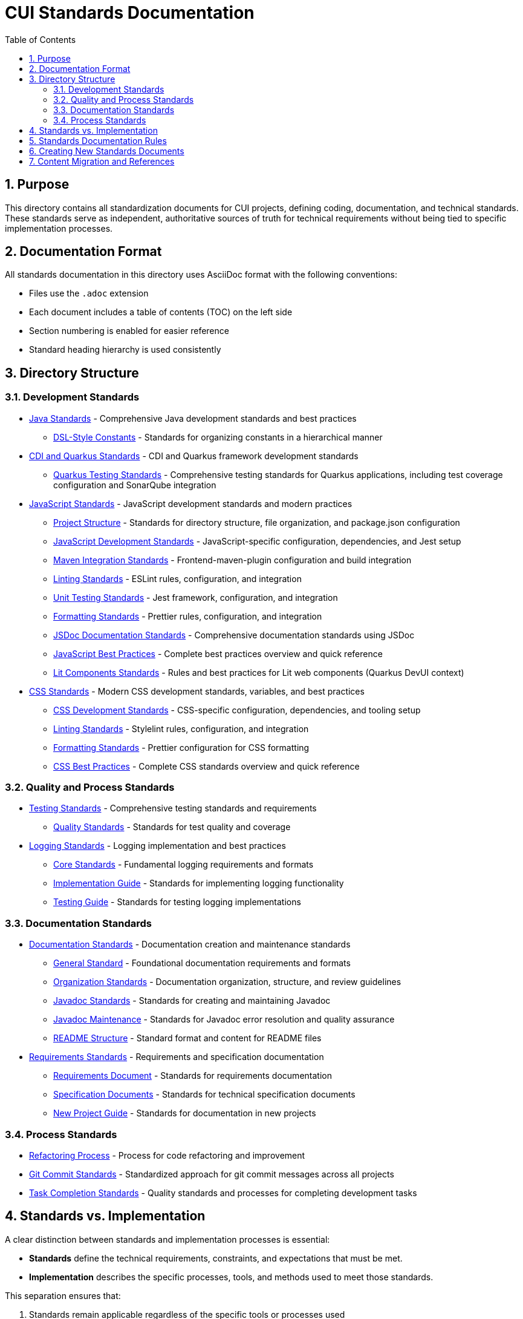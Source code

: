 = CUI Standards Documentation
:toc: left
:toclevels: 3
:sectnums:

== Purpose
This directory contains all standardization documents for CUI projects, defining coding, documentation, and technical standards. These standards serve as independent, authoritative sources of truth for technical requirements without being tied to specific implementation processes.

== Documentation Format
All standards documentation in this directory uses AsciiDoc format with the following conventions:

* Files use the `.adoc` extension
* Each document includes a table of contents (TOC) on the left side
* Section numbering is enabled for easier reference
* Standard heading hierarchy is used consistently

== Directory Structure

=== Development Standards
* xref:java/java-code-standards.adoc[Java Standards] - Comprehensive Java development standards and best practices
** xref:java/dsl-style-constants.adoc[DSL-Style Constants] - Standards for organizing constants in a hierarchical manner

* xref:cdi-quarkus/README.adoc[CDI and Quarkus Standards] - CDI and Quarkus framework development standards
** xref:cdi-quarkus/testing-standards.adoc[Quarkus Testing Standards] - Comprehensive testing standards for Quarkus applications, including test coverage configuration and SonarQube integration

* xref:javascript/README.adoc[JavaScript Standards] - JavaScript development standards and modern practices
** xref:javascript/project-structure.adoc[Project Structure] - Standards for directory structure, file organization, and package.json configuration
** xref:javascript/javascript-development-standards.adoc[JavaScript Development Standards] - JavaScript-specific configuration, dependencies, and Jest setup
** xref:javascript/maven-integration-standards.adoc[Maven Integration Standards] - Frontend-maven-plugin configuration and build integration
** xref:javascript/linting-standards.adoc[Linting Standards] - ESLint rules, configuration, and integration
** xref:javascript/unit-testing-standards.adoc[Unit Testing Standards] - Jest framework, configuration, and integration
** xref:javascript/formatting-standards.adoc[Formatting Standards] - Prettier rules, configuration, and integration
** xref:javascript/jsdoc-standards.adoc[JSDoc Documentation Standards] - Comprehensive documentation standards using JSDoc
** xref:javascript/javascript-best-practices.adoc[JavaScript Best Practices] - Complete best practices overview and quick reference
** xref:javascript/lit-components-standards.adoc[Lit Components Standards] - Rules and best practices for Lit web components (Quarkus DevUI context)

* xref:css/README.adoc[CSS Standards] - Modern CSS development standards, variables, and best practices
** xref:css/css-development-standards.adoc[CSS Development Standards] - CSS-specific configuration, dependencies, and tooling setup
** xref:css/linting-standards.adoc[Linting Standards] - Stylelint rules, configuration, and integration
** xref:css/formatting-standards.adoc[Formatting Standards] - Prettier configuration for CSS formatting
** xref:css/css-best-practices.adoc[CSS Best Practices] - Complete CSS standards overview and quick reference

=== Quality and Process Standards
* xref:testing/core-standards.adoc[Testing Standards] - Comprehensive testing standards and requirements
** xref:testing/quality-standards.adoc[Quality Standards] - Standards for test quality and coverage

* xref:logging/README.adoc[Logging Standards] - Logging implementation and best practices
** xref:logging/core-standards.adoc[Core Standards] - Fundamental logging requirements and formats
** xref:logging/implementation-guide.adoc[Implementation Guide] - Standards for implementing logging functionality
** xref:logging/testing-guide.adoc[Testing Guide] - Standards for testing logging implementations

=== Documentation Standards
* xref:documentation/general-standard.adoc[Documentation Standards] - Documentation creation and maintenance standards
** xref:documentation/general-standard.adoc[General Standard] - Foundational documentation requirements and formats
** xref:documentation/organization-standards.adoc[Organization Standards] - Documentation organization, structure, and review guidelines
** xref:documentation/javadoc-standards.adoc[Javadoc Standards] - Standards for creating and maintaining Javadoc
** xref:documentation/javadoc-maintenance.adoc[Javadoc Maintenance] - Standards for Javadoc error resolution and quality assurance
** xref:documentation/readme-structure.adoc[README Structure] - Standard format and content for README files

* xref:requirements/README.adoc[Requirements Standards] - Requirements and specification documentation
** xref:requirements/requirements-document.adoc[Requirements Document] - Standards for requirements documentation
** xref:requirements/specification-documents.adoc[Specification Documents] - Standards for technical specification documents
** xref:requirements/new-project-guide.adoc[New Project Guide] - Standards for documentation in new projects

=== Process Standards
* xref:process/refactoring-process.adoc[Refactoring Process] - Process for code refactoring and improvement
* xref:process/git-commit-standards.adoc[Git Commit Standards] - Standardized approach for git commit messages across all projects
* xref:process/task-completion-standards.adoc[Task Completion Standards] - Quality standards and processes for completing development tasks

== Standards vs. Implementation

A clear distinction between standards and implementation processes is essential:

* *Standards* define the technical requirements, constraints, and expectations that must be met.
* *Implementation* describes the specific processes, tools, and methods used to meet those standards.

This separation ensures that:

1. Standards remain applicable regardless of the specific tools or processes used
2. Teams can adapt their implementation approaches while maintaining compliance with standards
3. Standards documentation remains focused on the "what" rather than the "how"
4. Documentation can evolve independently of specific implementation details

== Standards Documentation Rules

All documents within the standards directory must adhere to the following rules:

1. *Document Format*: 
   * Use AsciiDoc format with `.adoc` extension
   * Include proper document header with title, TOC, and section numbering
   * Use consistent heading hierarchy
   * Include cross-references to related documents

2. *Content Requirements*:
   * Each document must have a clear purpose statement
   * Include a "Related Documentation" section with cross-references
   * All rules must be clearly stated and normative
   * Use consistent terminology across all documents
   * Reference these rules with '@llm-rules'
   * Focus solely on standards and requirements, not on implementation processes
   * Avoid references to specific tools, progress tracking, or procedural steps

3. *Document Structure*:
   * Place documents in the appropriate subdirectory based on topic
   * Update the main README.adoc when adding new documents
   * Avoid duplicating content across multiple documents
   * Update all links that referred to previous documents
   * Documents in the standards directory must not reference anything within llm-rules

4. *Code Examples*:
   * Include practical, runnable code examples where appropriate
   * Use syntax highlighting for code blocks
   * Follow the established coding standards in examples
   * Provide explanations for complex code patterns

5. *Maintenance*:
   * Keep documents up-to-date with current best practices
   * Remove duplicate content when found
   * Consolidate related information into a single authoritative source
   * Ensure all cross-references remain valid

== Creating New Standards Documents
When creating new standards documents, follow these guidelines:

1. Use AsciiDoc format with `.adoc` extension
2. Include the following document header:
+
[source,asciidoc]
----
= Document Title
:toc: left
:toclevels: 3
:sectnums:

== Purpose
Brief description of the document's purpose.

== Related Documentation
* xref:path/to/related-doc.adoc[Related Document]: Brief description
----

3. Place the document in the appropriate subdirectory
4. Update this README.adoc to include the new document
5. Follow the structure patterns defined in existing documents

== Content Migration and References

When moving or consolidating content within the standards directory, follow these guidelines:

1. *Content Migration*:
   * Ensure all content is properly formatted in AsciiDoc
   * Update all cross-references in the new document
   * Remove duplicate content after migration is complete

2. *Reference Updates*:
   * Update all references to the migrated document in other files
   * Use xref for references in AsciiDoc files (e.g., `xref:path/to/document.adoc[Document Title]`)
   * Check for and update references in all standards documents

3. *Handling References from llm-rules*:
   * If a document in the standards directory needs to be referenced from llm-rules, use one of these approaches:
     .. Create a proxy document in standards that redirects to the appropriate content
     .. Update the llm-rules document to point directly to the standards document
     .. Consolidate the content from both sources into a single authoritative document

4. *Resolving Circular References*:
   * If you encounter circular references between standards and llm-rules, please select from these options:
     .. Move all related content to standards and update references
     .. Create a new consolidated document in standards that combines all related content
     .. Refactor the document structure to eliminate the circular dependency
     .. Maintain separate documents but clearly define their relationship and purpose
